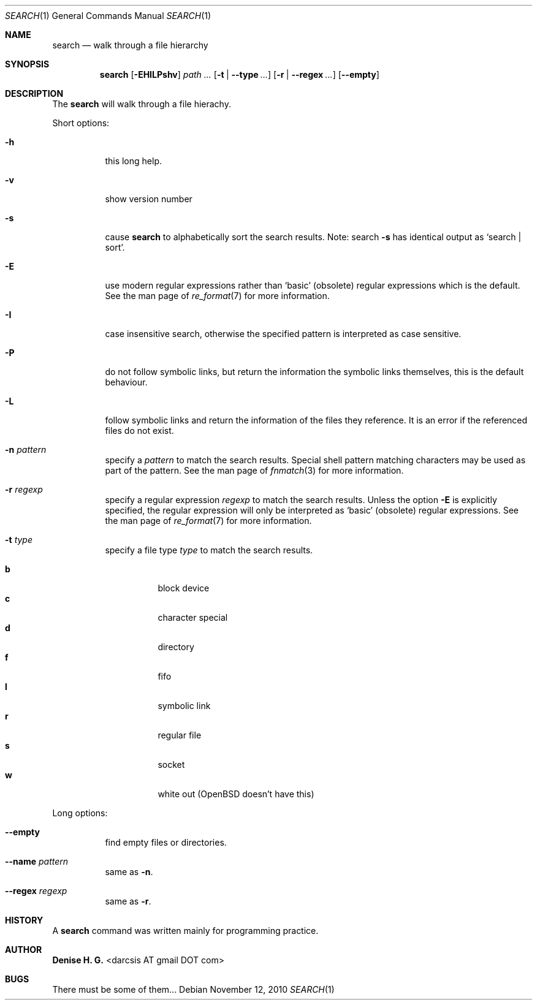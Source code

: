 .Dd November 12, 2010
.Dt SEARCH 1
.Os
.Sh NAME
.Nm search
.Nd walk through a file hierarchy
.Sh SYNOPSIS
.Nm
.Op Fl EHILPshv
.Ar path ...
.Op Fl t | Fl \-type Ar ...
.Op Fl r | Fl \-regex Ar ...
.Op Fl \-empty
.Sh DESCRIPTION
The
.Nm
will walk through a file hierachy.
.Pp
Short options:
.Bl -tag -width indent
.It Fl h
this long help.
.It Fl v
show version number
.It Fl s
cause
.Nm
to alphabetically sort the search results.
Note: search
.Ic -s
has identical output as `search | sort'.
.It Fl E
use modern regular expressions rather than `basic' (obsolete)
regular expressions which is the default. See the man page of
.Xr re_format 7
for more information.
.It Fl I
case insensitive search, otherwise the specified pattern is
interpreted as case sensitive.
.It Fl P
do not follow symbolic links, but return the information the
symbolic links themselves, this is the default behaviour.
.It Fl L
follow symbolic links and return the information of the files
they reference. It is an error if the referenced files do not
exist.
.It Fl n Ar pattern
specify a
.Ar pattern
to match the search results. Special shell pattern matching
characters may be used as part of the pattern. See the man
page of
.Xr fnmatch 3
for more information.
.It Fl r Ar regexp
specify a regular expression
.Ar regexp
to match the search results. Unless the option
.Ic -E
is explicitly specified, the regular expression will only be
interpreted as `basic' (obsolete) regular expressions. See the
man page of
.Xr re_format 7
for more information.
.It Fl t Ar type
specify a file type
.Ar type
to match the search results.
.Pp
.Bl -tag -width indent -compact
.It Cm b
block device
.It Cm c
character special
.It Cm d
directory
.It Cm f
fifo
.It Cm l
symbolic link
.It Cm r
regular file
.It Cm s
socket
.It Cm w
white out (OpenBSD doesn't have this)
.El
.El
.Pp
Long options:
.Bl -tag -width indent
.It Fl -empty
find empty files or directories.
.It Fl -name Ar pattern
same as
.Ic -n .
.It Fl -regex Ar regexp
same as
.Ic -r .
.El
.Sh HISTORY
A \fBsearch\fR command was written mainly for programming practice.
.Sh AUTHOR
\fBDenise H. G.\fR <darcsis AT gmail DOT com>
.Sh BUGS
There must be some of them...
